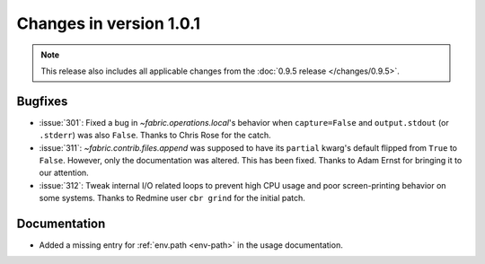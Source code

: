 ========================
Changes in version 1.0.1
========================

.. note::
    This release also includes all applicable changes from the :doc:`0.9.5
    release </changes/0.9.5>`.

Bugfixes
========

* :issue:`301`: Fixed a bug in `~fabric.operations.local`'s behavior when
  ``capture=False`` and ``output.stdout`` (or ``.stderr``) was also ``False``.
  Thanks to Chris Rose for the catch.
* :issue:`311`: `~fabric.contrib.files.append` was supposed to have its
  ``partial`` kwarg's default flipped from ``True`` to ``False``. However, only
  the documentation was altered. This has been fixed. Thanks to Adam Ernst for
  bringing it to our attention.
* :issue:`312`: Tweak internal I/O related loops to prevent high CPU usage and
  poor screen-printing behavior on some systems. Thanks to Redmine user ``cbr
  grind`` for the initial patch.

Documentation
=============

* Added a missing entry for :ref:`env.path <env-path>` in the usage
  documentation.
